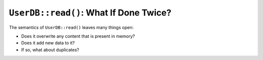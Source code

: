 .. ot-task:: clean_code.bugs.overwrite_store_content_on_read


``UserDB::read()``: What If Done Twice?
=======================================

The semantics of ``UserDB::read()`` leaves many things open:

* Does it overwrite any content that is present in memory?
* Does it add new data to it?
* If so, what about duplicates?
